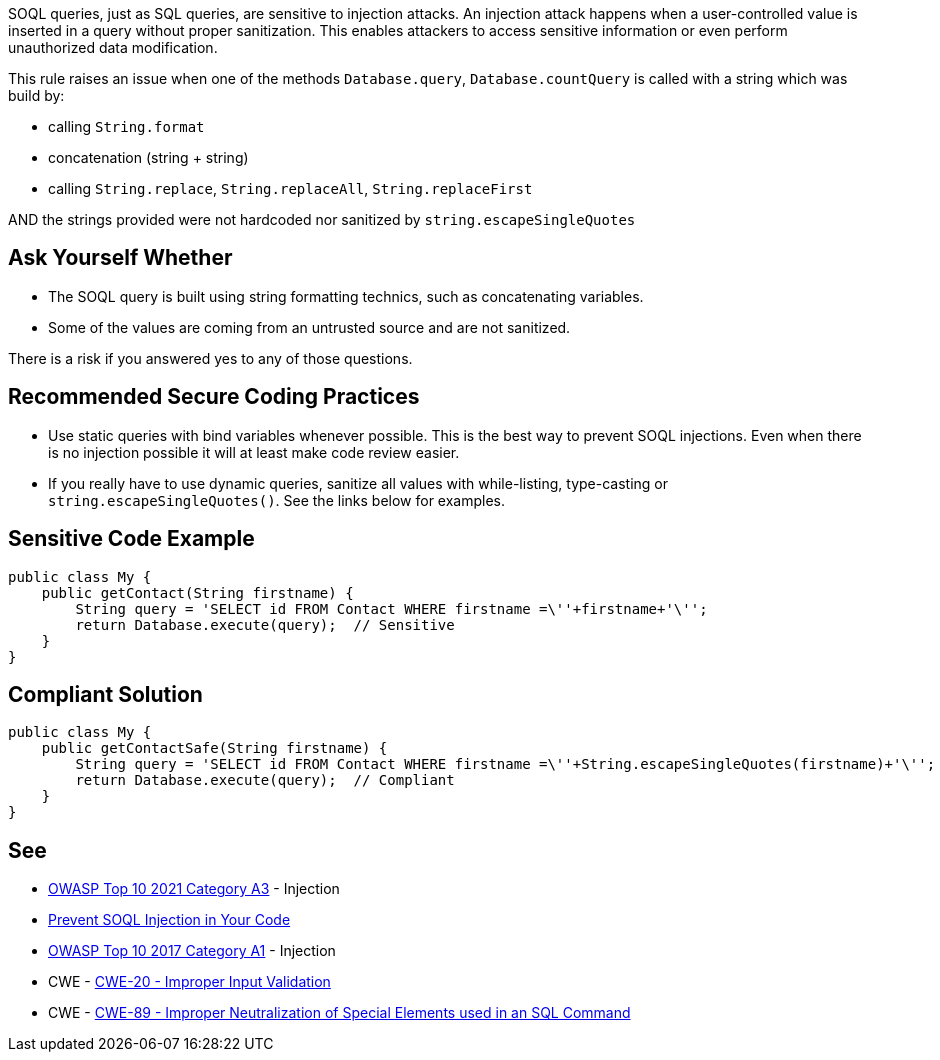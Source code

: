 SOQL queries, just as SQL queries, are sensitive to injection attacks. An injection attack happens when a user-controlled value is inserted in a query without proper sanitization. This enables attackers to access sensitive information or even perform unauthorized data modification.


This rule raises an issue when one of the methods ``++Database.query++``, ``++Database.countQuery++`` is called with a string which was build by:

* calling ``++String.format++``
* concatenation (string + string)
* calling ``++String.replace++``, ``++String.replaceAll++``, ``++String.replaceFirst++``

AND the strings provided were not hardcoded nor sanitized by ``++string.escapeSingleQuotes++``


== Ask Yourself Whether

* The SOQL query is built using string formatting technics, such as concatenating variables.
* Some of the values are coming from an untrusted source and are not sanitized.

There is a risk if you answered yes to any of those questions.


== Recommended Secure Coding Practices

* Use static queries with bind variables whenever possible. This is the best way to prevent SOQL injections. Even when there is no injection possible it will at least make code review easier.
* If you really have to use dynamic queries, sanitize all values with while-listing, type-casting or ``++string.escapeSingleQuotes()++``. See the links below for examples.


== Sensitive Code Example

----
public class My {
    public getContact(String firstname) {
        String query = 'SELECT id FROM Contact WHERE firstname =\''+firstname+'\'';
        return Database.execute(query);  // Sensitive
    }
}
----


== Compliant Solution

[source,apex]
----
public class My {
    public getContactSafe(String firstname) {
        String query = 'SELECT id FROM Contact WHERE firstname =\''+String.escapeSingleQuotes(firstname)+'\'';
        return Database.execute(query);  // Compliant
    }
}
----


== See

* https://owasp.org/Top10/A03_2021-Injection/[OWASP Top 10 2021 Category A3] - Injection
* https://trailhead.salesforce.com/en/content/learn/modules/secure-serverside-development/mitigate-soql-injection[Prevent SOQL Injection in Your Code]
* https://owasp.org/www-project-top-ten/2017/A1_2017-Injection[OWASP Top 10 2017 Category A1] - Injection
* CWE - https://cwe.mitre.org/data/definitions/20[CWE-20 - Improper Input Validation]
* CWE - https://cwe.mitre.org/data/definitions/89[CWE-89 - Improper Neutralization of Special Elements used in an SQL Command]

ifdef::env-github,rspecator-view[]

'''
== Implementation Specification
(visible only on this page)

=== Message

Make sure that formatting this SOQL query is safe here.


endif::env-github,rspecator-view[]
